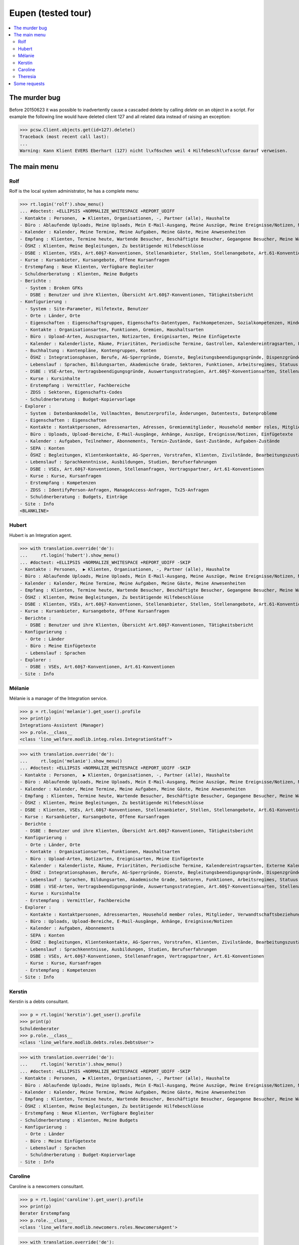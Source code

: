 .. _welfare.tested.eupen:

==================================
Eupen (tested tour)
==================================

.. How to test only this document:

    $ python setup.py test -s tests.DocsTests.test_eupen

    >>> from __future__ import print_function
    >>> import os
    >>> os.environ['DJANGO_SETTINGS_MODULE'] = \
    ...    'lino_welfare.projects.eupen.settings.doctests'
    >>> from lino.api.doctest import *
    
.. contents:: 
   :local:
   :depth: 2


The murder bug
==============

Before 20150623 it was possible to inadvertently cause a cascaded
delete by calling `delete` on an object in a script. For example the
following line would have deleted client 127 and all related data
instead of raising an exception:

>>> pcsw.Client.objects.get(id=127).delete()
Traceback (most recent call last):
...
Warning: Kann Klient EVERS Eberhart (127) nicht l\xf6schen weil 4 Hilfebeschl\xfcsse darauf verweisen.


The main menu
=============

.. _rolf:

Rolf
----

Rolf is the local system administrator, he has a complete menu:

>>> rt.login('rolf').show_menu()
... #doctest: +ELLIPSIS +NORMALIZE_WHITESPACE +REPORT_UDIFF
- Kontakte : Personen,  ▶ Klienten, Organisationen, -, Partner (alle), Haushalte
- Büro : Ablaufende Uploads, Meine Uploads, Mein E-Mail-Ausgang, Meine Auszüge, Meine Ereignisse/Notizen, Meine Datenkontrollliste
- Kalender : Kalender, Meine Termine, Meine Aufgaben, Meine Gäste, Meine Anwesenheiten
- Empfang : Klienten, Termine heute, Wartende Besucher, Beschäftigte Besucher, Gegangene Besucher, Meine Warteschlange
- ÖSHZ : Klienten, Meine Begleitungen, Zu bestätigende Hilfebeschlüsse
- DSBE : Klienten, VSEs, Art.60§7-Konventionen, Stellenanbieter, Stellen, Stellenangebote, Art.61-Konventionen
- Kurse : Kursanbieter, Kursangebote, Offene Kursanfragen
- Erstempfang : Neue Klienten, Verfügbare Begleiter
- Schuldnerberatung : Klienten, Meine Budgets
- Berichte :
  - System : Broken GFKs
  - DSBE : Benutzer und ihre Klienten, Übersicht Art.60§7-Konventionen, Tätigkeitsbericht
- Konfigurierung :
  - System : Site-Parameter, Hilfetexte, Benutzer
  - Orte : Länder, Orte
  - Eigenschaften : Eigenschaftsgruppen, Eigenschafts-Datentypen, Fachkompetenzen, Sozialkompetenzen, Hindernisse
  - Kontakte : Organisationsarten, Funktionen, Gremien, Haushaltsarten
  - Büro : Upload-Arten, Auszugsarten, Notizarten, Ereignisarten, Meine Einfügetexte
  - Kalender : Kalenderliste, Räume, Prioritäten, Periodische Termine, Gastrollen, Kalendereintragsarten, Externe Kalender
  - Buchhaltung : Kontenpläne, Kontengruppen, Konten
  - ÖSHZ : Integrationsphasen, Berufe, AG-Sperrgründe, Dienste, Begleitungsbeendigungsgründe, Dispenzgründe, Klientenkontaktarten, Hilfearten, Kategorien
  - Lebenslauf : Sprachen, Bildungsarten, Akademische Grade, Sektoren, Funktionen, Arbeitsregimes, Statuus, Vertragsdauern
  - DSBE : VSE-Arten, Vertragsbeendigungsgründe, Auswertungsstrategien, Art.60§7-Konventionsarten, Stellenarten, Stundenpläne, Art.61-Konventionsarten
  - Kurse : Kursinhalte
  - Erstempfang : Vermittler, Fachbereiche
  - ZDSS : Sektoren, Eigenschafts-Codes
  - Schuldnerberatung : Budget-Kopiervorlage
- Explorer :
  - System : Datenbankmodelle, Vollmachten, Benutzerprofile, Änderungen, Datentests, Datenprobleme
  - Eigenschaften : Eigenschaften
  - Kontakte : Kontaktpersonen, Adressenarten, Adressen, Gremienmitglieder, Household member roles, Mitglieder, Verwandtschaftsbeziehungen, Verwandschaftsarten
  - Büro : Uploads, Upload-Bereiche, E-Mail-Ausgänge, Anhänge, Auszüge, Ereignisse/Notizen, Einfügetexte
  - Kalender : Aufgaben, Teilnehmer, Abonnements, Termin-Zustände, Gast-Zustände, Aufgaben-Zustände
  - SEPA : Konten
  - ÖSHZ : Begleitungen, Klientenkontakte, AG-Sperren, Vorstrafen, Klienten, Zivilstände, Bearbeitungszustände Klienten, eID-Kartenarten, Hilfebeschlüsse, Einkommensbescheinigungen, Kostenübernahmescheine, Einfache Bescheinigungen, Phonetische Wörter
  - Lebenslauf : Sprachkenntnisse, Ausbildungen, Studien, Berufserfahrungen
  - DSBE : VSEs, Art.60§7-Konventionen, Stellenanfragen, Vertragspartner, Art.61-Konventionen
  - Kurse : Kurse, Kursanfragen
  - Erstempfang : Kompetenzen
  - ZDSS : IdentifyPerson-Anfragen, ManageAccess-Anfragen, Tx25-Anfragen
  - Schuldnerberatung : Budgets, Einträge
- Site : Info
<BLANKLINE>

.. _hubert:

Hubert
------

Hubert is an Integration agent.

>>> with translation.override('de'):
...     rt.login('hubert').show_menu()
... #doctest: +ELLIPSIS +NORMALIZE_WHITESPACE +REPORT_UDIFF -SKIP
- Kontakte : Personen,  ▶ Klienten, Organisationen, -, Partner (alle), Haushalte
- Büro : Ablaufende Uploads, Meine Uploads, Mein E-Mail-Ausgang, Meine Auszüge, Meine Ereignisse/Notizen, Meine Datenkontrollliste
- Kalender : Kalender, Meine Termine, Meine Aufgaben, Meine Gäste, Meine Anwesenheiten
- Empfang : Klienten, Termine heute, Wartende Besucher, Beschäftigte Besucher, Gegangene Besucher, Meine Warteschlange
- ÖSHZ : Klienten, Meine Begleitungen, Zu bestätigende Hilfebeschlüsse
- DSBE : Klienten, VSEs, Art.60§7-Konventionen, Stellenanbieter, Stellen, Stellenangebote, Art.61-Konventionen
- Kurse : Kursanbieter, Kursangebote, Offene Kursanfragen
- Berichte :
  - DSBE : Benutzer und ihre Klienten, Übersicht Art.60§7-Konventionen, Tätigkeitsbericht
- Konfigurierung :
  - Orte : Länder
  - Büro : Meine Einfügetexte
  - Lebenslauf : Sprachen
- Explorer :
  - DSBE : VSEs, Art.60§7-Konventionen, Art.61-Konventionen
- Site : Info


.. _melanie:

Mélanie
-------

Mélanie is a manager of the Integration service.

>>> p = rt.login('melanie').get_user().profile
>>> print(p)
Integrations-Assistent (Manager)
>>> p.role.__class__
<class 'lino_welfare.modlib.integ.roles.IntegrationStaff'>

>>> with translation.override('de'):
...     rt.login('melanie').show_menu()
... #doctest: +ELLIPSIS +NORMALIZE_WHITESPACE +REPORT_UDIFF -SKIP
- Kontakte : Personen,  ▶ Klienten, Organisationen, -, Partner (alle), Haushalte
- Büro : Ablaufende Uploads, Meine Uploads, Mein E-Mail-Ausgang, Meine Auszüge, Meine Ereignisse/Notizen, Meine Datenkontrollliste
- Kalender : Kalender, Meine Termine, Meine Aufgaben, Meine Gäste, Meine Anwesenheiten
- Empfang : Klienten, Termine heute, Wartende Besucher, Beschäftigte Besucher, Gegangene Besucher, Meine Warteschlange
- ÖSHZ : Klienten, Meine Begleitungen, Zu bestätigende Hilfebeschlüsse
- DSBE : Klienten, VSEs, Art.60§7-Konventionen, Stellenanbieter, Stellen, Stellenangebote, Art.61-Konventionen
- Kurse : Kursanbieter, Kursangebote, Offene Kursanfragen
- Berichte :
  - DSBE : Benutzer und ihre Klienten, Übersicht Art.60§7-Konventionen, Tätigkeitsbericht
- Konfigurierung :
  - Orte : Länder, Orte
  - Kontakte : Organisationsarten, Funktionen, Haushaltsarten
  - Büro : Upload-Arten, Notizarten, Ereignisarten, Meine Einfügetexte
  - Kalender : Kalenderliste, Räume, Prioritäten, Periodische Termine, Kalendereintragsarten, Externe Kalender
  - ÖSHZ : Integrationsphasen, Berufe, AG-Sperrgründe, Dienste, Begleitungsbeendigungsgründe, Dispenzgründe, Klientenkontaktarten, Hilfearten, Kategorien
  - Lebenslauf : Sprachen, Bildungsarten, Akademische Grade, Sektoren, Funktionen, Arbeitsregimes, Statuus, Vertragsdauern
  - DSBE : VSE-Arten, Vertragsbeendigungsgründe, Auswertungsstrategien, Art.60§7-Konventionsarten, Stellenarten, Stundenpläne, Art.61-Konventionsarten
  - Kurse : Kursinhalte
  - Erstempfang : Vermittler, Fachbereiche
- Explorer :
  - Kontakte : Kontaktpersonen, Adressenarten, Household member roles, Mitglieder, Verwandtschaftsbeziehungen, Verwandschaftsarten
  - Büro : Uploads, Upload-Bereiche, E-Mail-Ausgänge, Anhänge, Ereignisse/Notizen
  - Kalender : Aufgaben, Abonnements
  - SEPA : Konten
  - ÖSHZ : Begleitungen, Klientenkontakte, AG-Sperren, Vorstrafen, Klienten, Zivilstände, Bearbeitungszustände Klienten, Hilfebeschlüsse, Einkommensbescheinigungen, Kostenübernahmescheine, Einfache Bescheinigungen
  - Lebenslauf : Sprachkenntnisse, Ausbildungen, Studien, Berufserfahrungen
  - DSBE : VSEs, Art.60§7-Konventionen, Stellenanfragen, Vertragspartner, Art.61-Konventionen
  - Kurse : Kurse, Kursanfragen
  - Erstempfang : Kompetenzen
- Site : Info


Kerstin
-------

Kerstin is a debts consultant.

>>> p = rt.login('kerstin').get_user().profile
>>> print(p)
Schuldenberater
>>> p.role.__class__
<class 'lino_welfare.modlib.debts.roles.DebtsUser'>

>>> with translation.override('de'):
...     rt.login('kerstin').show_menu()
... #doctest: +ELLIPSIS +NORMALIZE_WHITESPACE +REPORT_UDIFF -SKIP
- Kontakte : Personen,  ▶ Klienten, Organisationen, -, Partner (alle), Haushalte
- Büro : Ablaufende Uploads, Meine Uploads, Mein E-Mail-Ausgang, Meine Auszüge, Meine Ereignisse/Notizen, Meine Datenkontrollliste
- Kalender : Kalender, Meine Termine, Meine Aufgaben, Meine Gäste, Meine Anwesenheiten
- Empfang : Klienten, Termine heute, Wartende Besucher, Beschäftigte Besucher, Gegangene Besucher, Meine Warteschlange
- ÖSHZ : Klienten, Meine Begleitungen, Zu bestätigende Hilfebeschlüsse
- Erstempfang : Neue Klienten, Verfügbare Begleiter
- Schuldnerberatung : Klienten, Meine Budgets
- Konfigurierung :
  - Orte : Länder
  - Büro : Meine Einfügetexte
  - Lebenslauf : Sprachen
  - Schuldnerberatung : Budget-Kopiervorlage
- Site : Info



Caroline
--------

Caroline is a newcomers consultant.

>>> p = rt.login('caroline').get_user().profile
>>> print(p)
Berater Erstempfang
>>> p.role.__class__
<class 'lino_welfare.modlib.newcomers.roles.NewcomersAgent'>

>>> with translation.override('de'):
...     rt.login('caroline').show_menu()
... #doctest: +ELLIPSIS +NORMALIZE_WHITESPACE +REPORT_UDIFF
- Kontakte : Personen,  ▶ Klienten, Organisationen, -, Partner (alle), Haushalte
- Büro : Ablaufende Uploads, Meine Uploads, Mein E-Mail-Ausgang, Meine Auszüge, Meine Ereignisse/Notizen, Meine Datenkontrollliste
- Kalender : Kalender, Meine Termine, Meine Aufgaben, Meine Gäste, Meine Anwesenheiten
- Empfang : Klienten, Termine heute, Wartende Besucher, Beschäftigte Besucher, Gegangene Besucher, Meine Warteschlange
- ÖSHZ : Klienten, Meine Begleitungen, Zu bestätigende Hilfebeschlüsse
- Erstempfang : Neue Klienten, Verfügbare Begleiter
- Konfigurierung :
  - Orte : Länder
  - Büro : Meine Einfügetexte
  - Lebenslauf : Sprachen
- Site : Info


.. _theresia:

Theresia
--------

Theresia is a reception clerk.

>>> p = rt.login('theresia').get_user().profile
>>> print(p)
Empfangsschalter
>>> p.role.__class__
<class 'lino_welfare.projects.std.roles.ReceptionClerk'>


>>> with translation.override('de'):
...     rt.login('theresia') .show_menu()
... #doctest: +ELLIPSIS +NORMALIZE_WHITESPACE +REPORT_UDIFF -SKIP
- Kontakte : Personen,  ▶ Klienten, Organisationen, -, Partner (alle), Haushalte
- Büro : Ablaufende Uploads, Meine Uploads, Meine Auszüge, Meine Ereignisse/Notizen
- Empfang : Klienten, Termine heute, Wartende Besucher, Beschäftigte Besucher, Gegangene Besucher
- Konfigurierung :
  - Orte : Länder
  - ÖSHZ : Hilfearten, Kategorien
- Explorer :
  - ÖSHZ : Hilfebeschlüsse, Einkommensbescheinigungen, Kostenübernahmescheine, Einfache Bescheinigungen
- Site : Info



Some requests
=============


Some choices lists:

>>> kw = dict()
>>> fields = 'count rows'
>>> demo_get('rolf', 'choices/cv/SkillsByPerson/property', fields, 6, **kw)
>>> demo_get('rolf', 'choices/cv/ObstaclesByPerson/property', fields, 15, **kw)

